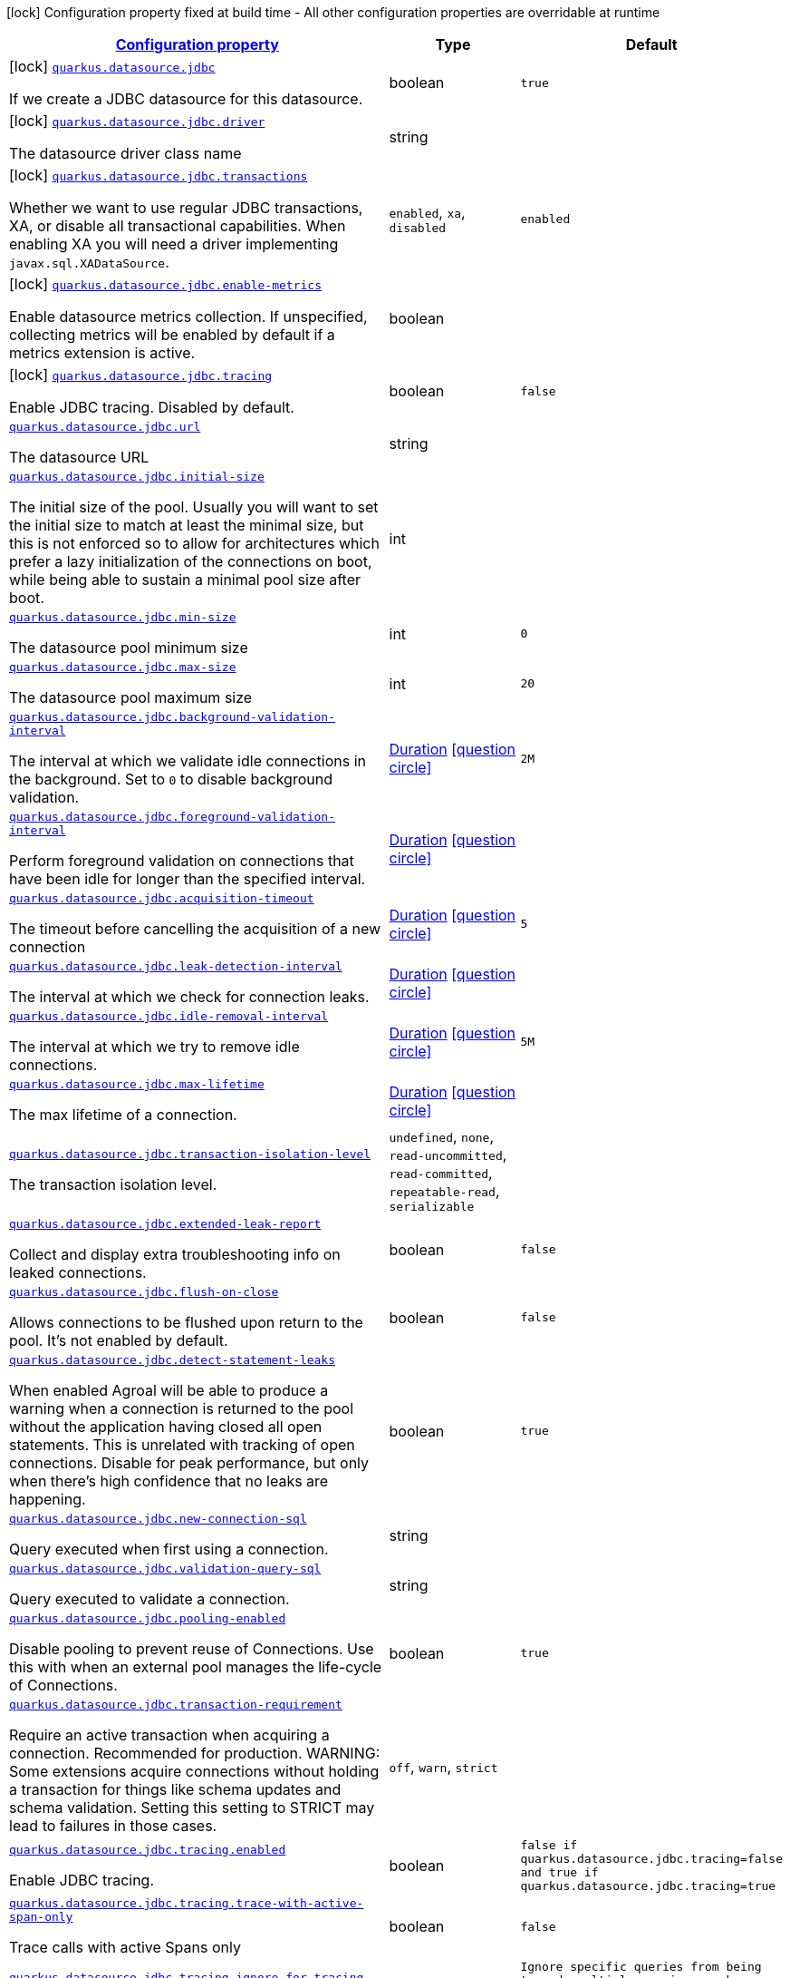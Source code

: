 
:summaryTableId: quarkus-agroal-general-config-items
[.configuration-legend]
icon:lock[title=Fixed at build time] Configuration property fixed at build time - All other configuration properties are overridable at runtime
[.configuration-reference, cols="80,.^10,.^10"]
|===

h|[[quarkus-agroal-general-config-items_configuration]]link:#quarkus-agroal-general-config-items_configuration[Configuration property]

h|Type
h|Default

a|icon:lock[title=Fixed at build time] [[quarkus-agroal-general-config-items_quarkus.datasource.jdbc]]`link:#quarkus-agroal-general-config-items_quarkus.datasource.jdbc[quarkus.datasource.jdbc]`

[.description]
--
If we create a JDBC datasource for this datasource.
--|boolean 
|`true`


a|icon:lock[title=Fixed at build time] [[quarkus-agroal-general-config-items_quarkus.datasource.jdbc.driver]]`link:#quarkus-agroal-general-config-items_quarkus.datasource.jdbc.driver[quarkus.datasource.jdbc.driver]`

[.description]
--
The datasource driver class name
--|string 
|


a|icon:lock[title=Fixed at build time] [[quarkus-agroal-general-config-items_quarkus.datasource.jdbc.transactions]]`link:#quarkus-agroal-general-config-items_quarkus.datasource.jdbc.transactions[quarkus.datasource.jdbc.transactions]`

[.description]
--
Whether we want to use regular JDBC transactions, XA, or disable all transactional capabilities. 
 When enabling XA you will need a driver implementing `javax.sql.XADataSource`.
-- a|
`enabled`, `xa`, `disabled` 
|`enabled`


a|icon:lock[title=Fixed at build time] [[quarkus-agroal-general-config-items_quarkus.datasource.jdbc.enable-metrics]]`link:#quarkus-agroal-general-config-items_quarkus.datasource.jdbc.enable-metrics[quarkus.datasource.jdbc.enable-metrics]`

[.description]
--
Enable datasource metrics collection. If unspecified, collecting metrics will be enabled by default if a metrics extension is active.
--|boolean 
|


a|icon:lock[title=Fixed at build time] [[quarkus-agroal-general-config-items_quarkus.datasource.jdbc.tracing]]`link:#quarkus-agroal-general-config-items_quarkus.datasource.jdbc.tracing[quarkus.datasource.jdbc.tracing]`

[.description]
--
Enable JDBC tracing. Disabled by default.
--|boolean 
|`false`


a| [[quarkus-agroal-general-config-items_quarkus.datasource.jdbc.url]]`link:#quarkus-agroal-general-config-items_quarkus.datasource.jdbc.url[quarkus.datasource.jdbc.url]`

[.description]
--
The datasource URL
--|string 
|


a| [[quarkus-agroal-general-config-items_quarkus.datasource.jdbc.initial-size]]`link:#quarkus-agroal-general-config-items_quarkus.datasource.jdbc.initial-size[quarkus.datasource.jdbc.initial-size]`

[.description]
--
The initial size of the pool. Usually you will want to set the initial size to match at least the minimal size, but this is not enforced so to allow for architectures which prefer a lazy initialization of the connections on boot, while being able to sustain a minimal pool size after boot.
--|int 
|


a| [[quarkus-agroal-general-config-items_quarkus.datasource.jdbc.min-size]]`link:#quarkus-agroal-general-config-items_quarkus.datasource.jdbc.min-size[quarkus.datasource.jdbc.min-size]`

[.description]
--
The datasource pool minimum size
--|int 
|`0`


a| [[quarkus-agroal-general-config-items_quarkus.datasource.jdbc.max-size]]`link:#quarkus-agroal-general-config-items_quarkus.datasource.jdbc.max-size[quarkus.datasource.jdbc.max-size]`

[.description]
--
The datasource pool maximum size
--|int 
|`20`


a| [[quarkus-agroal-general-config-items_quarkus.datasource.jdbc.background-validation-interval]]`link:#quarkus-agroal-general-config-items_quarkus.datasource.jdbc.background-validation-interval[quarkus.datasource.jdbc.background-validation-interval]`

[.description]
--
The interval at which we validate idle connections in the background. 
 Set to `0` to disable background validation.
--|link:https://docs.oracle.com/javase/8/docs/api/java/time/Duration.html[Duration]
  link:#duration-note-anchor-{summaryTableId}[icon:question-circle[], title=More information about the Duration format]
|`2M`


a| [[quarkus-agroal-general-config-items_quarkus.datasource.jdbc.foreground-validation-interval]]`link:#quarkus-agroal-general-config-items_quarkus.datasource.jdbc.foreground-validation-interval[quarkus.datasource.jdbc.foreground-validation-interval]`

[.description]
--
Perform foreground validation on connections that have been idle for longer than the specified interval.
--|link:https://docs.oracle.com/javase/8/docs/api/java/time/Duration.html[Duration]
  link:#duration-note-anchor-{summaryTableId}[icon:question-circle[], title=More information about the Duration format]
|


a| [[quarkus-agroal-general-config-items_quarkus.datasource.jdbc.acquisition-timeout]]`link:#quarkus-agroal-general-config-items_quarkus.datasource.jdbc.acquisition-timeout[quarkus.datasource.jdbc.acquisition-timeout]`

[.description]
--
The timeout before cancelling the acquisition of a new connection
--|link:https://docs.oracle.com/javase/8/docs/api/java/time/Duration.html[Duration]
  link:#duration-note-anchor-{summaryTableId}[icon:question-circle[], title=More information about the Duration format]
|`5`


a| [[quarkus-agroal-general-config-items_quarkus.datasource.jdbc.leak-detection-interval]]`link:#quarkus-agroal-general-config-items_quarkus.datasource.jdbc.leak-detection-interval[quarkus.datasource.jdbc.leak-detection-interval]`

[.description]
--
The interval at which we check for connection leaks.
--|link:https://docs.oracle.com/javase/8/docs/api/java/time/Duration.html[Duration]
  link:#duration-note-anchor-{summaryTableId}[icon:question-circle[], title=More information about the Duration format]
|


a| [[quarkus-agroal-general-config-items_quarkus.datasource.jdbc.idle-removal-interval]]`link:#quarkus-agroal-general-config-items_quarkus.datasource.jdbc.idle-removal-interval[quarkus.datasource.jdbc.idle-removal-interval]`

[.description]
--
The interval at which we try to remove idle connections.
--|link:https://docs.oracle.com/javase/8/docs/api/java/time/Duration.html[Duration]
  link:#duration-note-anchor-{summaryTableId}[icon:question-circle[], title=More information about the Duration format]
|`5M`


a| [[quarkus-agroal-general-config-items_quarkus.datasource.jdbc.max-lifetime]]`link:#quarkus-agroal-general-config-items_quarkus.datasource.jdbc.max-lifetime[quarkus.datasource.jdbc.max-lifetime]`

[.description]
--
The max lifetime of a connection.
--|link:https://docs.oracle.com/javase/8/docs/api/java/time/Duration.html[Duration]
  link:#duration-note-anchor-{summaryTableId}[icon:question-circle[], title=More information about the Duration format]
|


a| [[quarkus-agroal-general-config-items_quarkus.datasource.jdbc.transaction-isolation-level]]`link:#quarkus-agroal-general-config-items_quarkus.datasource.jdbc.transaction-isolation-level[quarkus.datasource.jdbc.transaction-isolation-level]`

[.description]
--
The transaction isolation level.
-- a|
`undefined`, `none`, `read-uncommitted`, `read-committed`, `repeatable-read`, `serializable` 
|


a| [[quarkus-agroal-general-config-items_quarkus.datasource.jdbc.extended-leak-report]]`link:#quarkus-agroal-general-config-items_quarkus.datasource.jdbc.extended-leak-report[quarkus.datasource.jdbc.extended-leak-report]`

[.description]
--
Collect and display extra troubleshooting info on leaked connections.
--|boolean 
|`false`


a| [[quarkus-agroal-general-config-items_quarkus.datasource.jdbc.flush-on-close]]`link:#quarkus-agroal-general-config-items_quarkus.datasource.jdbc.flush-on-close[quarkus.datasource.jdbc.flush-on-close]`

[.description]
--
Allows connections to be flushed upon return to the pool. It's not enabled by default.
--|boolean 
|`false`


a| [[quarkus-agroal-general-config-items_quarkus.datasource.jdbc.detect-statement-leaks]]`link:#quarkus-agroal-general-config-items_quarkus.datasource.jdbc.detect-statement-leaks[quarkus.datasource.jdbc.detect-statement-leaks]`

[.description]
--
When enabled Agroal will be able to produce a warning when a connection is returned to the pool without the application having closed all open statements. This is unrelated with tracking of open connections. Disable for peak performance, but only when there's high confidence that no leaks are happening.
--|boolean 
|`true`


a| [[quarkus-agroal-general-config-items_quarkus.datasource.jdbc.new-connection-sql]]`link:#quarkus-agroal-general-config-items_quarkus.datasource.jdbc.new-connection-sql[quarkus.datasource.jdbc.new-connection-sql]`

[.description]
--
Query executed when first using a connection.
--|string 
|


a| [[quarkus-agroal-general-config-items_quarkus.datasource.jdbc.validation-query-sql]]`link:#quarkus-agroal-general-config-items_quarkus.datasource.jdbc.validation-query-sql[quarkus.datasource.jdbc.validation-query-sql]`

[.description]
--
Query executed to validate a connection.
--|string 
|


a| [[quarkus-agroal-general-config-items_quarkus.datasource.jdbc.pooling-enabled]]`link:#quarkus-agroal-general-config-items_quarkus.datasource.jdbc.pooling-enabled[quarkus.datasource.jdbc.pooling-enabled]`

[.description]
--
Disable pooling to prevent reuse of Connections. Use this with when an external pool manages the life-cycle of Connections.
--|boolean 
|`true`


a| [[quarkus-agroal-general-config-items_quarkus.datasource.jdbc.transaction-requirement]]`link:#quarkus-agroal-general-config-items_quarkus.datasource.jdbc.transaction-requirement[quarkus.datasource.jdbc.transaction-requirement]`

[.description]
--
Require an active transaction when acquiring a connection. Recommended for production. WARNING: Some extensions acquire connections without holding a transaction for things like schema updates and schema validation. Setting this setting to STRICT may lead to failures in those cases.
-- a|
`off`, `warn`, `strict` 
|


a| [[quarkus-agroal-general-config-items_quarkus.datasource.jdbc.tracing.enabled]]`link:#quarkus-agroal-general-config-items_quarkus.datasource.jdbc.tracing.enabled[quarkus.datasource.jdbc.tracing.enabled]`

[.description]
--
Enable JDBC tracing.
--|boolean 
|`false if quarkus.datasource.jdbc.tracing=false and true if quarkus.datasource.jdbc.tracing=true`


a| [[quarkus-agroal-general-config-items_quarkus.datasource.jdbc.tracing.trace-with-active-span-only]]`link:#quarkus-agroal-general-config-items_quarkus.datasource.jdbc.tracing.trace-with-active-span-only[quarkus.datasource.jdbc.tracing.trace-with-active-span-only]`

[.description]
--
Trace calls with active Spans only
--|boolean 
|`false`


a| [[quarkus-agroal-general-config-items_quarkus.datasource.jdbc.tracing.ignore-for-tracing]]`link:#quarkus-agroal-general-config-items_quarkus.datasource.jdbc.tracing.ignore-for-tracing[quarkus.datasource.jdbc.tracing.ignore-for-tracing]`

[.description]
--
Ignore specific queries from being traced
--|string 
|`Ignore specific queries from being traced, multiple queries can be specified separated by semicolon, double quotes should be escaped with \`


a| [[quarkus-agroal-general-config-items_quarkus.datasource.jdbc.additional-jdbc-properties-additional-jdbc-properties]]`link:#quarkus-agroal-general-config-items_quarkus.datasource.jdbc.additional-jdbc-properties-additional-jdbc-properties[quarkus.datasource.jdbc.additional-jdbc-properties]`

[.description]
--
Other unspecified properties to be passed to the JDBC driver when creating new connections.
--|`Map<String,String>` 
|


h|[[quarkus-agroal-general-config-items_quarkus.datasource.named-data-sources-additional-named-datasources]]link:#quarkus-agroal-general-config-items_quarkus.datasource.named-data-sources-additional-named-datasources[Additional named datasources]

h|Type
h|Default

a|icon:lock[title=Fixed at build time] [[quarkus-agroal-general-config-items_quarkus.datasource.-datasource-name-.jdbc]]`link:#quarkus-agroal-general-config-items_quarkus.datasource.-datasource-name-.jdbc[quarkus.datasource."datasource-name".jdbc]`

[.description]
--
If we create a JDBC datasource for this datasource.
--|boolean 
|`true`


a|icon:lock[title=Fixed at build time] [[quarkus-agroal-general-config-items_quarkus.datasource.-datasource-name-.jdbc.driver]]`link:#quarkus-agroal-general-config-items_quarkus.datasource.-datasource-name-.jdbc.driver[quarkus.datasource."datasource-name".jdbc.driver]`

[.description]
--
The datasource driver class name
--|string 
|


a|icon:lock[title=Fixed at build time] [[quarkus-agroal-general-config-items_quarkus.datasource.-datasource-name-.jdbc.transactions]]`link:#quarkus-agroal-general-config-items_quarkus.datasource.-datasource-name-.jdbc.transactions[quarkus.datasource."datasource-name".jdbc.transactions]`

[.description]
--
Whether we want to use regular JDBC transactions, XA, or disable all transactional capabilities. 
 When enabling XA you will need a driver implementing `javax.sql.XADataSource`.
-- a|
`enabled`, `xa`, `disabled` 
|`enabled`


a|icon:lock[title=Fixed at build time] [[quarkus-agroal-general-config-items_quarkus.datasource.-datasource-name-.jdbc.enable-metrics]]`link:#quarkus-agroal-general-config-items_quarkus.datasource.-datasource-name-.jdbc.enable-metrics[quarkus.datasource."datasource-name".jdbc.enable-metrics]`

[.description]
--
Enable datasource metrics collection. If unspecified, collecting metrics will be enabled by default if a metrics extension is active.
--|boolean 
|


a|icon:lock[title=Fixed at build time] [[quarkus-agroal-general-config-items_quarkus.datasource.-datasource-name-.jdbc.tracing]]`link:#quarkus-agroal-general-config-items_quarkus.datasource.-datasource-name-.jdbc.tracing[quarkus.datasource."datasource-name".jdbc.tracing]`

[.description]
--
Enable JDBC tracing. Disabled by default.
--|boolean 
|`false`


a| [[quarkus-agroal-general-config-items_quarkus.datasource.-datasource-name-.jdbc.url]]`link:#quarkus-agroal-general-config-items_quarkus.datasource.-datasource-name-.jdbc.url[quarkus.datasource."datasource-name".jdbc.url]`

[.description]
--
The datasource URL
--|string 
|


a| [[quarkus-agroal-general-config-items_quarkus.datasource.-datasource-name-.jdbc.initial-size]]`link:#quarkus-agroal-general-config-items_quarkus.datasource.-datasource-name-.jdbc.initial-size[quarkus.datasource."datasource-name".jdbc.initial-size]`

[.description]
--
The initial size of the pool. Usually you will want to set the initial size to match at least the minimal size, but this is not enforced so to allow for architectures which prefer a lazy initialization of the connections on boot, while being able to sustain a minimal pool size after boot.
--|int 
|


a| [[quarkus-agroal-general-config-items_quarkus.datasource.-datasource-name-.jdbc.min-size]]`link:#quarkus-agroal-general-config-items_quarkus.datasource.-datasource-name-.jdbc.min-size[quarkus.datasource."datasource-name".jdbc.min-size]`

[.description]
--
The datasource pool minimum size
--|int 
|`0`


a| [[quarkus-agroal-general-config-items_quarkus.datasource.-datasource-name-.jdbc.max-size]]`link:#quarkus-agroal-general-config-items_quarkus.datasource.-datasource-name-.jdbc.max-size[quarkus.datasource."datasource-name".jdbc.max-size]`

[.description]
--
The datasource pool maximum size
--|int 
|`20`


a| [[quarkus-agroal-general-config-items_quarkus.datasource.-datasource-name-.jdbc.background-validation-interval]]`link:#quarkus-agroal-general-config-items_quarkus.datasource.-datasource-name-.jdbc.background-validation-interval[quarkus.datasource."datasource-name".jdbc.background-validation-interval]`

[.description]
--
The interval at which we validate idle connections in the background. 
 Set to `0` to disable background validation.
--|link:https://docs.oracle.com/javase/8/docs/api/java/time/Duration.html[Duration]
  link:#duration-note-anchor-{summaryTableId}[icon:question-circle[], title=More information about the Duration format]
|`2M`


a| [[quarkus-agroal-general-config-items_quarkus.datasource.-datasource-name-.jdbc.foreground-validation-interval]]`link:#quarkus-agroal-general-config-items_quarkus.datasource.-datasource-name-.jdbc.foreground-validation-interval[quarkus.datasource."datasource-name".jdbc.foreground-validation-interval]`

[.description]
--
Perform foreground validation on connections that have been idle for longer than the specified interval.
--|link:https://docs.oracle.com/javase/8/docs/api/java/time/Duration.html[Duration]
  link:#duration-note-anchor-{summaryTableId}[icon:question-circle[], title=More information about the Duration format]
|


a| [[quarkus-agroal-general-config-items_quarkus.datasource.-datasource-name-.jdbc.acquisition-timeout]]`link:#quarkus-agroal-general-config-items_quarkus.datasource.-datasource-name-.jdbc.acquisition-timeout[quarkus.datasource."datasource-name".jdbc.acquisition-timeout]`

[.description]
--
The timeout before cancelling the acquisition of a new connection
--|link:https://docs.oracle.com/javase/8/docs/api/java/time/Duration.html[Duration]
  link:#duration-note-anchor-{summaryTableId}[icon:question-circle[], title=More information about the Duration format]
|`5`


a| [[quarkus-agroal-general-config-items_quarkus.datasource.-datasource-name-.jdbc.leak-detection-interval]]`link:#quarkus-agroal-general-config-items_quarkus.datasource.-datasource-name-.jdbc.leak-detection-interval[quarkus.datasource."datasource-name".jdbc.leak-detection-interval]`

[.description]
--
The interval at which we check for connection leaks.
--|link:https://docs.oracle.com/javase/8/docs/api/java/time/Duration.html[Duration]
  link:#duration-note-anchor-{summaryTableId}[icon:question-circle[], title=More information about the Duration format]
|


a| [[quarkus-agroal-general-config-items_quarkus.datasource.-datasource-name-.jdbc.idle-removal-interval]]`link:#quarkus-agroal-general-config-items_quarkus.datasource.-datasource-name-.jdbc.idle-removal-interval[quarkus.datasource."datasource-name".jdbc.idle-removal-interval]`

[.description]
--
The interval at which we try to remove idle connections.
--|link:https://docs.oracle.com/javase/8/docs/api/java/time/Duration.html[Duration]
  link:#duration-note-anchor-{summaryTableId}[icon:question-circle[], title=More information about the Duration format]
|`5M`


a| [[quarkus-agroal-general-config-items_quarkus.datasource.-datasource-name-.jdbc.max-lifetime]]`link:#quarkus-agroal-general-config-items_quarkus.datasource.-datasource-name-.jdbc.max-lifetime[quarkus.datasource."datasource-name".jdbc.max-lifetime]`

[.description]
--
The max lifetime of a connection.
--|link:https://docs.oracle.com/javase/8/docs/api/java/time/Duration.html[Duration]
  link:#duration-note-anchor-{summaryTableId}[icon:question-circle[], title=More information about the Duration format]
|


a| [[quarkus-agroal-general-config-items_quarkus.datasource.-datasource-name-.jdbc.transaction-isolation-level]]`link:#quarkus-agroal-general-config-items_quarkus.datasource.-datasource-name-.jdbc.transaction-isolation-level[quarkus.datasource."datasource-name".jdbc.transaction-isolation-level]`

[.description]
--
The transaction isolation level.
-- a|
`undefined`, `none`, `read-uncommitted`, `read-committed`, `repeatable-read`, `serializable` 
|


a| [[quarkus-agroal-general-config-items_quarkus.datasource.-datasource-name-.jdbc.extended-leak-report]]`link:#quarkus-agroal-general-config-items_quarkus.datasource.-datasource-name-.jdbc.extended-leak-report[quarkus.datasource."datasource-name".jdbc.extended-leak-report]`

[.description]
--
Collect and display extra troubleshooting info on leaked connections.
--|boolean 
|`false`


a| [[quarkus-agroal-general-config-items_quarkus.datasource.-datasource-name-.jdbc.flush-on-close]]`link:#quarkus-agroal-general-config-items_quarkus.datasource.-datasource-name-.jdbc.flush-on-close[quarkus.datasource."datasource-name".jdbc.flush-on-close]`

[.description]
--
Allows connections to be flushed upon return to the pool. It's not enabled by default.
--|boolean 
|`false`


a| [[quarkus-agroal-general-config-items_quarkus.datasource.-datasource-name-.jdbc.detect-statement-leaks]]`link:#quarkus-agroal-general-config-items_quarkus.datasource.-datasource-name-.jdbc.detect-statement-leaks[quarkus.datasource."datasource-name".jdbc.detect-statement-leaks]`

[.description]
--
When enabled Agroal will be able to produce a warning when a connection is returned to the pool without the application having closed all open statements. This is unrelated with tracking of open connections. Disable for peak performance, but only when there's high confidence that no leaks are happening.
--|boolean 
|`true`


a| [[quarkus-agroal-general-config-items_quarkus.datasource.-datasource-name-.jdbc.new-connection-sql]]`link:#quarkus-agroal-general-config-items_quarkus.datasource.-datasource-name-.jdbc.new-connection-sql[quarkus.datasource."datasource-name".jdbc.new-connection-sql]`

[.description]
--
Query executed when first using a connection.
--|string 
|


a| [[quarkus-agroal-general-config-items_quarkus.datasource.-datasource-name-.jdbc.validation-query-sql]]`link:#quarkus-agroal-general-config-items_quarkus.datasource.-datasource-name-.jdbc.validation-query-sql[quarkus.datasource."datasource-name".jdbc.validation-query-sql]`

[.description]
--
Query executed to validate a connection.
--|string 
|


a| [[quarkus-agroal-general-config-items_quarkus.datasource.-datasource-name-.jdbc.pooling-enabled]]`link:#quarkus-agroal-general-config-items_quarkus.datasource.-datasource-name-.jdbc.pooling-enabled[quarkus.datasource."datasource-name".jdbc.pooling-enabled]`

[.description]
--
Disable pooling to prevent reuse of Connections. Use this with when an external pool manages the life-cycle of Connections.
--|boolean 
|`true`


a| [[quarkus-agroal-general-config-items_quarkus.datasource.-datasource-name-.jdbc.transaction-requirement]]`link:#quarkus-agroal-general-config-items_quarkus.datasource.-datasource-name-.jdbc.transaction-requirement[quarkus.datasource."datasource-name".jdbc.transaction-requirement]`

[.description]
--
Require an active transaction when acquiring a connection. Recommended for production. WARNING: Some extensions acquire connections without holding a transaction for things like schema updates and schema validation. Setting this setting to STRICT may lead to failures in those cases.
-- a|
`off`, `warn`, `strict` 
|


a| [[quarkus-agroal-general-config-items_quarkus.datasource.-datasource-name-.jdbc.additional-jdbc-properties-additional-jdbc-properties]]`link:#quarkus-agroal-general-config-items_quarkus.datasource.-datasource-name-.jdbc.additional-jdbc-properties-additional-jdbc-properties[quarkus.datasource."datasource-name".jdbc.additional-jdbc-properties]`

[.description]
--
Other unspecified properties to be passed to the JDBC driver when creating new connections.
--|`Map<String,String>` 
|


a| [[quarkus-agroal-general-config-items_quarkus.datasource.-datasource-name-.jdbc.tracing.enabled]]`link:#quarkus-agroal-general-config-items_quarkus.datasource.-datasource-name-.jdbc.tracing.enabled[quarkus.datasource."datasource-name".jdbc.tracing.enabled]`

[.description]
--
Enable JDBC tracing.
--|boolean 
|`false if quarkus.datasource.jdbc.tracing=false and true if quarkus.datasource.jdbc.tracing=true`


a| [[quarkus-agroal-general-config-items_quarkus.datasource.-datasource-name-.jdbc.tracing.trace-with-active-span-only]]`link:#quarkus-agroal-general-config-items_quarkus.datasource.-datasource-name-.jdbc.tracing.trace-with-active-span-only[quarkus.datasource."datasource-name".jdbc.tracing.trace-with-active-span-only]`

[.description]
--
Trace calls with active Spans only
--|boolean 
|`false`


a| [[quarkus-agroal-general-config-items_quarkus.datasource.-datasource-name-.jdbc.tracing.ignore-for-tracing]]`link:#quarkus-agroal-general-config-items_quarkus.datasource.-datasource-name-.jdbc.tracing.ignore-for-tracing[quarkus.datasource."datasource-name".jdbc.tracing.ignore-for-tracing]`

[.description]
--
Ignore specific queries from being traced
--|string 
|`Ignore specific queries from being traced, multiple queries can be specified separated by semicolon, double quotes should be escaped with \`

|===
ifndef::no-duration-note[]
[NOTE]
[id='duration-note-anchor-{summaryTableId}']
.About the Duration format
====
The format for durations uses the standard `java.time.Duration` format.
You can learn more about it in the link:https://docs.oracle.com/javase/8/docs/api/java/time/Duration.html#parse-java.lang.CharSequence-[Duration#parse() javadoc].

You can also provide duration values starting with a number.
In this case, if the value consists only of a number, the converter treats the value as seconds.
Otherwise, `PT` is implicitly prepended to the value to obtain a standard `java.time.Duration` format.
====
endif::no-duration-note[]

